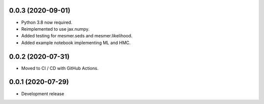 0.0.3 (2020-09-01)
=====
- Python 3.8 now required.
- Reimplemented to use jax.numpy.
- Added testing for mesmer.seds and mesmer.likelihood.
- Added example notebook implementing ML and HMC.

0.0.2 (2020-07-31)
=====

- Moved to CI / CD with GitHub Actions.

0.0.1 (2020-07-29)
==================

- Development release
